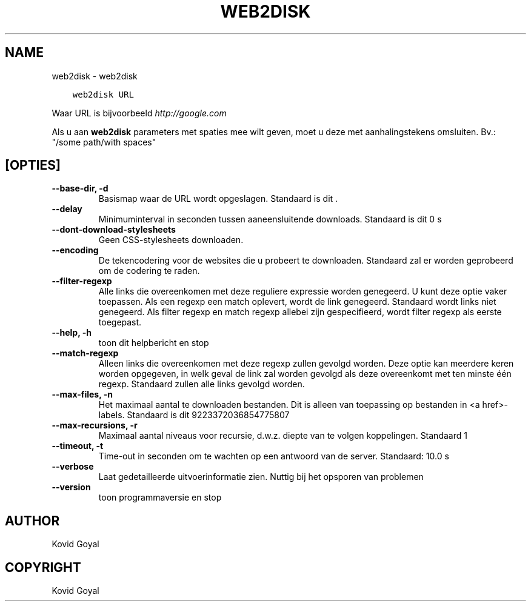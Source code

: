 .\" Man page generated from reStructuredText.
.
.
.nr rst2man-indent-level 0
.
.de1 rstReportMargin
\\$1 \\n[an-margin]
level \\n[rst2man-indent-level]
level margin: \\n[rst2man-indent\\n[rst2man-indent-level]]
-
\\n[rst2man-indent0]
\\n[rst2man-indent1]
\\n[rst2man-indent2]
..
.de1 INDENT
.\" .rstReportMargin pre:
. RS \\$1
. nr rst2man-indent\\n[rst2man-indent-level] \\n[an-margin]
. nr rst2man-indent-level +1
.\" .rstReportMargin post:
..
.de UNINDENT
. RE
.\" indent \\n[an-margin]
.\" old: \\n[rst2man-indent\\n[rst2man-indent-level]]
.nr rst2man-indent-level -1
.\" new: \\n[rst2man-indent\\n[rst2man-indent-level]]
.in \\n[rst2man-indent\\n[rst2man-indent-level]]u
..
.TH "WEB2DISK" "1" "februari 09, 2024" "7.5.1" "calibre"
.SH NAME
web2disk \- web2disk
.INDENT 0.0
.INDENT 3.5
.sp
.nf
.ft C
web2disk URL
.ft P
.fi
.UNINDENT
.UNINDENT
.sp
Waar URL is bijvoorbeeld \fI\%http://google.com\fP
.sp
Als u aan \fBweb2disk\fP parameters met spaties mee wilt geven, moet u deze met aanhalingstekens omsluiten. Bv.: \(dq/some path/with spaces\(dq
.SH [OPTIES]
.INDENT 0.0
.TP
.B \-\-base\-dir, \-d
Basismap waar de URL wordt opgeslagen. Standaard is dit .
.UNINDENT
.INDENT 0.0
.TP
.B \-\-delay
Minimuminterval in seconden tussen aaneensluitende downloads. Standaard is dit 0 s
.UNINDENT
.INDENT 0.0
.TP
.B \-\-dont\-download\-stylesheets
Geen CSS\-stylesheets downloaden.
.UNINDENT
.INDENT 0.0
.TP
.B \-\-encoding
De tekencodering voor de websites die u probeert te downloaden. Standaard zal er worden geprobeerd om de codering te raden.
.UNINDENT
.INDENT 0.0
.TP
.B \-\-filter\-regexp
Alle links die overeenkomen met deze reguliere expressie worden genegeerd. U kunt deze optie vaker toepassen. Als een regexp een match oplevert, wordt de link genegeerd. Standaard wordt links niet genegeerd. Als filter regexp en match regexp allebei zijn gespecifieerd, wordt filter regexp als eerste toegepast.
.UNINDENT
.INDENT 0.0
.TP
.B \-\-help, \-h
toon dit helpbericht en stop
.UNINDENT
.INDENT 0.0
.TP
.B \-\-match\-regexp
Alleen links die overeenkomen met deze regexp zullen gevolgd worden. Deze optie kan meerdere keren worden opgegeven, in welk geval de link zal worden gevolgd als deze overeenkomt met ten minste één regexp. Standaard zullen alle links gevolgd worden.
.UNINDENT
.INDENT 0.0
.TP
.B \-\-max\-files, \-n
Het maximaal aantal te downloaden bestanden. Dit is alleen van toepassing op bestanden in <a href>\-labels. Standaard is dit 9223372036854775807
.UNINDENT
.INDENT 0.0
.TP
.B \-\-max\-recursions, \-r
Maximaal aantal niveaus voor recursie, d.w.z. diepte van te volgen koppelingen. Standaard 1
.UNINDENT
.INDENT 0.0
.TP
.B \-\-timeout, \-t
Time\-out in seconden om te wachten op een antwoord van de server. Standaard: 10.0 s
.UNINDENT
.INDENT 0.0
.TP
.B \-\-verbose
Laat gedetailleerde uitvoerinformatie zien. Nuttig bij het opsporen van problemen
.UNINDENT
.INDENT 0.0
.TP
.B \-\-version
toon programmaversie en stop
.UNINDENT
.SH AUTHOR
Kovid Goyal
.SH COPYRIGHT
Kovid Goyal
.\" Generated by docutils manpage writer.
.
